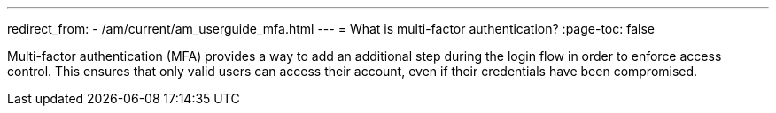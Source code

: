 ---
redirect_from:
  - /am/current/am_userguide_mfa.html
---
= What is multi-factor authentication?
:page-toc: false

Multi-factor authentication (MFA) provides a way to add an additional step during the login flow in order to enforce access control.
This ensures that only valid users can access their account, even if their credentials have been compromised.
